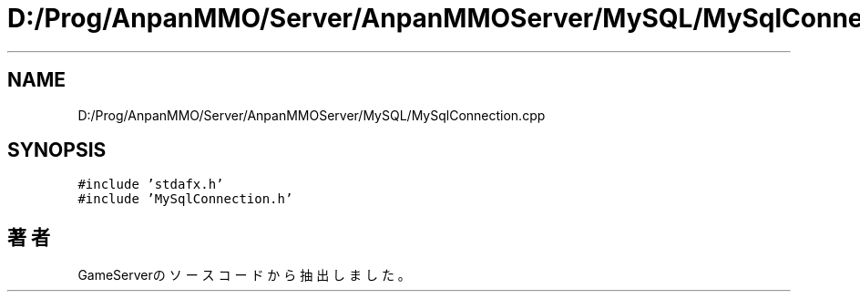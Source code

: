 .TH "D:/Prog/AnpanMMO/Server/AnpanMMOServer/MySQL/MySqlConnection.cpp" 3 "2018年12月20日(木)" "GameServer" \" -*- nroff -*-
.ad l
.nh
.SH NAME
D:/Prog/AnpanMMO/Server/AnpanMMOServer/MySQL/MySqlConnection.cpp
.SH SYNOPSIS
.br
.PP
\fC#include 'stdafx\&.h'\fP
.br
\fC#include 'MySqlConnection\&.h'\fP
.br

.SH "著者"
.PP 
 GameServerのソースコードから抽出しました。

